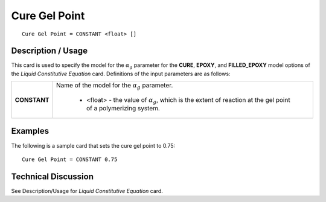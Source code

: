 **************
Cure Gel Point
**************

::

   Cure Gel Point = CONSTANT <float> []

-----------------------
**Description / Usage**
-----------------------

This card is used to specify the model for the :math:`α_g` parameter for the **CURE**, **EPOXY**,
and **FILLED_EPOXY** model options of the *Liquid Constitutive Equation* card.
Definitions of the input parameters are as follows:

+-----------------+------------------------------------------------------------------------------------------------------------+
|**CONSTANT**     |Name of the model for the :math:`α_g` parameter.                                                            |
|                 |                                                                                                            |
|                 | * <float> - the value of :math:`α_g`, which is the extent of reaction at the gel point of a polymerizing   |
|                 |   system.                                                                                                  |
+-----------------+------------------------------------------------------------------------------------------------------------+

------------
**Examples**
------------

The following is a sample card that sets the cure gel point to 0.75:

::

   Cure Gel Point = CONSTANT 0.75

-------------------------
**Technical Discussion**
-------------------------

See Description/Usage for *Liquid Constitutive Equation* card.



